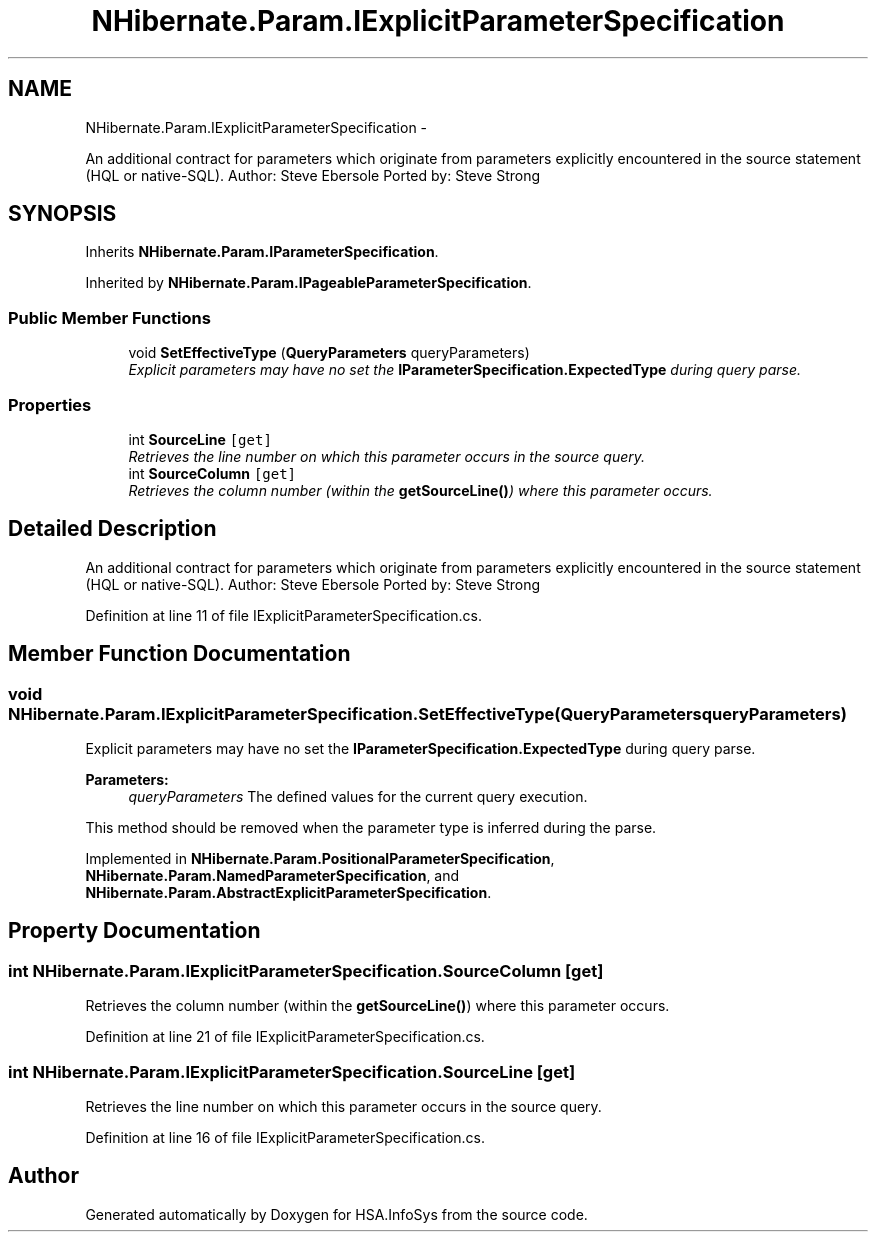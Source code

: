 .TH "NHibernate.Param.IExplicitParameterSpecification" 3 "Fri Jul 5 2013" "Version 1.0" "HSA.InfoSys" \" -*- nroff -*-
.ad l
.nh
.SH NAME
NHibernate.Param.IExplicitParameterSpecification \- 
.PP
An additional contract for parameters which originate from parameters explicitly encountered in the source statement (HQL or native-SQL)\&. Author: Steve Ebersole Ported by: Steve Strong  

.SH SYNOPSIS
.br
.PP
.PP
Inherits \fBNHibernate\&.Param\&.IParameterSpecification\fP\&.
.PP
Inherited by \fBNHibernate\&.Param\&.IPageableParameterSpecification\fP\&.
.SS "Public Member Functions"

.in +1c
.ti -1c
.RI "void \fBSetEffectiveType\fP (\fBQueryParameters\fP queryParameters)"
.br
.RI "\fIExplicit parameters may have no set the \fBIParameterSpecification\&.ExpectedType\fP during query parse\&. \fP"
.in -1c
.SS "Properties"

.in +1c
.ti -1c
.RI "int \fBSourceLine\fP\fC [get]\fP"
.br
.RI "\fIRetrieves the line number on which this parameter occurs in the source query\&. \fP"
.ti -1c
.RI "int \fBSourceColumn\fP\fC [get]\fP"
.br
.RI "\fIRetrieves the column number (within the \fBgetSourceLine()\fP) where this parameter occurs\&. \fP"
.in -1c
.SH "Detailed Description"
.PP 
An additional contract for parameters which originate from parameters explicitly encountered in the source statement (HQL or native-SQL)\&. Author: Steve Ebersole Ported by: Steve Strong 


.PP
Definition at line 11 of file IExplicitParameterSpecification\&.cs\&.
.SH "Member Function Documentation"
.PP 
.SS "void NHibernate\&.Param\&.IExplicitParameterSpecification\&.SetEffectiveType (\fBQueryParameters\fPqueryParameters)"

.PP
Explicit parameters may have no set the \fBIParameterSpecification\&.ExpectedType\fP during query parse\&. 
.PP
\fBParameters:\fP
.RS 4
\fIqueryParameters\fP The defined values for the current query execution\&.
.RE
.PP
.PP
This method should be removed when the parameter type is inferred during the parse\&. 
.PP
Implemented in \fBNHibernate\&.Param\&.PositionalParameterSpecification\fP, \fBNHibernate\&.Param\&.NamedParameterSpecification\fP, and \fBNHibernate\&.Param\&.AbstractExplicitParameterSpecification\fP\&.
.SH "Property Documentation"
.PP 
.SS "int NHibernate\&.Param\&.IExplicitParameterSpecification\&.SourceColumn\fC [get]\fP"

.PP
Retrieves the column number (within the \fBgetSourceLine()\fP) where this parameter occurs\&. 
.PP
Definition at line 21 of file IExplicitParameterSpecification\&.cs\&.
.SS "int NHibernate\&.Param\&.IExplicitParameterSpecification\&.SourceLine\fC [get]\fP"

.PP
Retrieves the line number on which this parameter occurs in the source query\&. 
.PP
Definition at line 16 of file IExplicitParameterSpecification\&.cs\&.

.SH "Author"
.PP 
Generated automatically by Doxygen for HSA\&.InfoSys from the source code\&.
